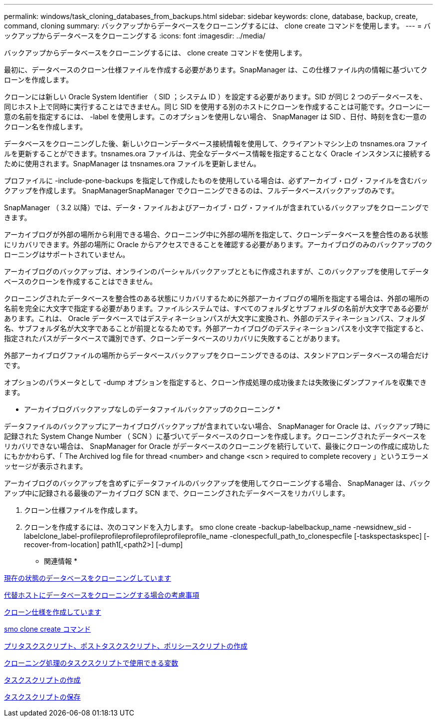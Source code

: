 ---
permalink: windows/task_cloning_databases_from_backups.html 
sidebar: sidebar 
keywords: clone, database, backup, create, command, cloning 
summary: バックアップからデータベースをクローニングするには、 clone create コマンドを使用します。 
---
= バックアップからデータベースをクローニングする
:icons: font
:imagesdir: ../media/


[role="lead"]
バックアップからデータベースをクローニングするには、 clone create コマンドを使用します。

最初に、データベースのクローン仕様ファイルを作成する必要があります。SnapManager は、この仕様ファイル内の情報に基づいてクローンを作成します。

クローンには新しい Oracle System Identifier （ SID ；システム ID ）を設定する必要があります。SID が同じ 2 つのデータベースを、同じホスト上で同時に実行することはできません。同じ SID を使用する別のホストにクローンを作成することは可能です。クローンに一意の名前を指定するには、 -label を使用します。このオプションを使用しない場合、 SnapManager は SID 、日付、時刻を含む一意のクローン名を作成します。

データベースをクローニングした後、新しいクローンデータベース接続情報を使用して、クライアントマシン上の tnsnames.ora ファイルを更新することができます。tnsnames.ora ファイルは、完全なデータベース情報を指定することなく Oracle インスタンスに接続するために使用されます。SnapManager は tnsnames.ora ファイルを更新しません。

プロファイルに -include-pone-backups を指定して作成したものを使用している場合は、必ずアーカイブ・ログ・ファイルを含むバックアップを作成します。 SnapManagerSnapManager でクローニングできるのは、フルデータベースバックアップのみです。

SnapManager （ 3.2 以降）では、データ・ファイルおよびアーカイブ・ログ・ファイルが含まれているバックアップをクローニングできます。

アーカイブログが外部の場所から利用できる場合、クローニング中に外部の場所を指定して、クローンデータベースを整合性のある状態にリカバリできます。外部の場所に Oracle からアクセスできることを確認する必要があります。アーカイブログのみのバックアップのクローニングはサポートされていません。

アーカイブログのバックアップは、オンラインのパーシャルバックアップとともに作成されますが、このバックアップを使用してデータベースのクローンを作成することはできません。

クローニングされたデータベースを整合性のある状態にリカバリするために外部アーカイブログの場所を指定する場合は、外部の場所の名前を完全に大文字で指定する必要があります。ファイルシステムでは、すべてのフォルダとサブフォルダの名前が大文字である必要があります。これは、 Oracle データベースではデスティネーションパスが大文字に変換され、外部のデスティネーションパス、フォルダ名、サブフォルダ名が大文字であることが前提となるためです。外部アーカイブログのデスティネーションパスを小文字で指定すると、指定されたパスがデータベースで識別できず、クローンデータベースのリカバリに失敗することがあります。

外部アーカイブログファイルの場所からデータベースバックアップをクローニングできるのは、スタンドアロンデータベースの場合だけです。

オプションのパラメータとして -dump オプションを指定すると、クローン作成処理の成功後または失敗後にダンプファイルを収集できます。

* アーカイブログバックアップなしのデータファイルバックアップのクローニング *

データファイルのバックアップにアーカイブログバックアップが含まれていない場合、 SnapManager for Oracle は、バックアップ時に記録された System Change Number （ SCN ）に基づいてデータベースのクローンを作成します。クローニングされたデータベースをリカバリできない場合は、 SnapManager for Oracle がデータベースのクローニングを続行していて、最後にクローンの作成に成功したにもかかわらず、「 The Archived log file for thread <number> and change <scn > required to complete recovery 」というエラーメッセージが表示されます。

アーカイブログのバックアップを含めずにデータファイルのバックアップを使用してクローニングする場合、 SnapManager は、バックアップ中に記録される最後のアーカイブログ SCN まで、クローニングされたデータベースをリカバリします。

. クローン仕様ファイルを作成します。
. クローンを作成するには、次のコマンドを入力します。 smo clone create -backup-labelbackup_name -newsidnew_sid -labelclone_label-profileprofileprofileprofileprofileprofile_name -clonespecfull_path_to_clonespecfile [-taskspectaskspec] [-recover-from-location] path1[,<path2>] [-dump]


* 関連情報 *

xref:task_cloning_databases_in_the_current_state.adoc[現在の状態のデータベースをクローニングしています]

xref:concept_considerations_for_cloning_a_database_to_an_alternate_host.adoc[代替ホストにデータベースをクローニングする場合の考慮事項]

xref:task_creating_clone_specifications.adoc[クローン仕様を作成しています]

xref:reference_the_smosmsapclone_create_command.adoc[smo clone create コマンド]

xref:task_creating_pretask_post_task_and_policy_scripts.adoc[プリタスクスクリプト、ポストタスクスクリプト、ポリシースクリプトの作成]

xref:concept_variables_available_in_the_task_scripts_for_clone_operation.adoc[クローニング処理のタスクスクリプトで使用できる変数]

xref:task_creating_task_scripts.adoc[タスクスクリプトの作成]

xref:task_storing_the_task_scripts.adoc[タスクスクリプトの保存]

